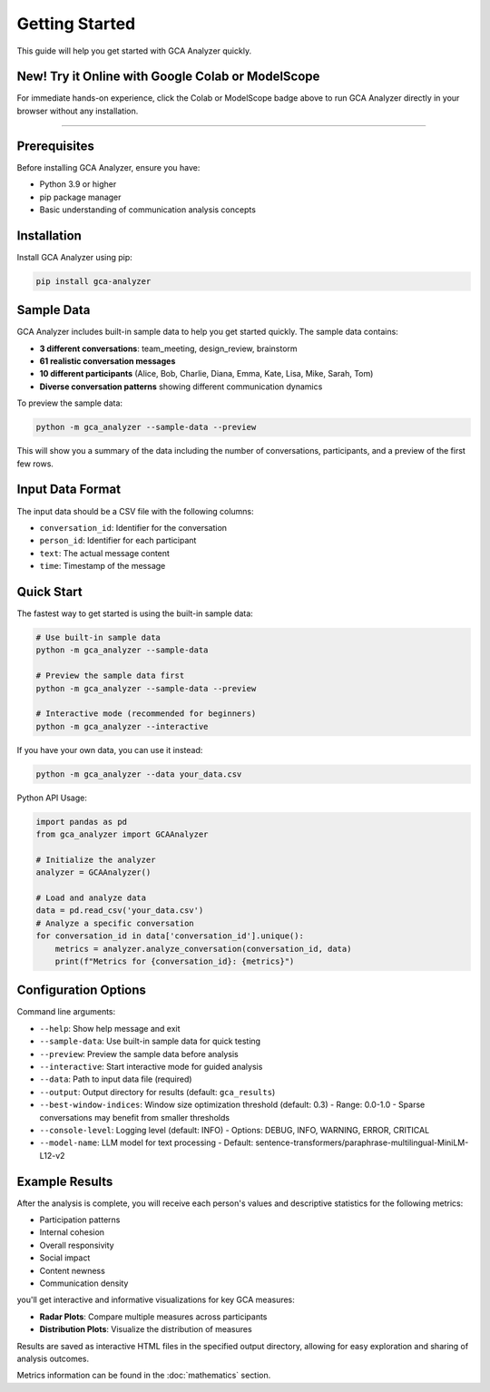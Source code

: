Getting Started
===============

This guide will help you get started with GCA Analyzer quickly.

New! Try it Online with Google Colab or ModelScope
-----------------------------------------------------

.. image:: https://colab.research.google.com/assets/colab-badge.svg
   :target: https://colab.research.google.com/drive/11TC3wzCmP0r2axRUc1FuyWOBiZS1j-Qg?usp=sharing
   :alt: Open in Colab

.. image:: https://img.shields.io/badge/ModelScope-Run%20in%20Community-blue?logo=appveyor
   :target: https://modelscope.cn/notebook/share/ipynb/9d562da5/base_usage.ipynb.ipynb
   :alt: Open in ModelScope


For immediate hands-on experience, click the Colab or ModelScope badge above to run GCA Analyzer directly in your browser without any installation.

--------------

Prerequisites
--------------

Before installing GCA Analyzer, ensure you have:

* Python 3.9 or higher
* pip package manager
* Basic understanding of communication analysis concepts

Installation
------------

Install GCA Analyzer using pip:

.. code-block:: bash

   pip install gca-analyzer

Sample Data
-----------

GCA Analyzer includes built-in sample data to help you get started quickly. The sample data contains:

* **3 different conversations**: team_meeting, design_review, brainstorm
* **61 realistic conversation messages**
* **10 different participants** (Alice, Bob, Charlie, Diana, Emma, Kate, Lisa, Mike, Sarah, Tom)
* **Diverse conversation patterns** showing different communication dynamics

To preview the sample data:

.. code-block:: bash

   python -m gca_analyzer --sample-data --preview

This will show you a summary of the data including the number of conversations, participants, and a preview of the first few rows.

Input Data Format
------------------

The input data should be a CSV file with the following columns:

- ``conversation_id``: Identifier for the conversation
- ``person_id``: Identifier for each participant
- ``text``: The actual message content
- ``time``: Timestamp of the message

Quick Start
------------

The fastest way to get started is using the built-in sample data:

.. code-block:: bash

   # Use built-in sample data
   python -m gca_analyzer --sample-data

   # Preview the sample data first
   python -m gca_analyzer --sample-data --preview

   # Interactive mode (recommended for beginners)
   python -m gca_analyzer --interactive

If you have your own data, you can use it instead:

.. code-block:: bash

   python -m gca_analyzer --data your_data.csv

Python API Usage:

.. code-block:: python

   import pandas as pd
   from gca_analyzer import GCAAnalyzer
   
   # Initialize the analyzer
   analyzer = GCAAnalyzer()
   
   # Load and analyze data
   data = pd.read_csv('your_data.csv')
   # Analyze a specific conversation
   for conversation_id in data['conversation_id'].unique():
       metrics = analyzer.analyze_conversation(conversation_id, data)
       print(f"Metrics for {conversation_id}: {metrics}")

Configuration Options
----------------------

Command line arguments:

- ``--help``: Show help message and exit
- ``--sample-data``: Use built-in sample data for quick testing
- ``--preview``: Preview the sample data before analysis
- ``--interactive``: Start interactive mode for guided analysis
- ``--data``: Path to input data file (required)
- ``--output``: Output directory for results (default: ``gca_results``)
- ``--best-window-indices``: Window size optimization threshold (default: 0.3)
  - Range: 0.0-1.0
  - Sparse conversations may benefit from smaller thresholds
- ``--console-level``: Logging level (default: INFO)
  - Options: DEBUG, INFO, WARNING, ERROR, CRITICAL
- ``--model-name``: LLM model for text processing
  - Default: sentence-transformers/paraphrase-multilingual-MiniLM-L12-v2

Example Results
----------------

After the analysis is complete, you will receive each person's values and descriptive statistics for the following metrics:

- Participation patterns
- Internal cohesion
- Overall responsivity
- Social impact
- Content newness
- Communication density

.. image:: _static/gca_results.jpg
   :alt: Example Results
   :align: center

you'll get interactive and informative visualizations for key GCA measures:

.. image:: _static/vizs.png
   :alt: GCA Analysis Results
   :align: center

- **Radar Plots**: Compare multiple measures across participants
- **Distribution Plots**: Visualize the distribution of measures

Results are saved as interactive HTML files in the specified output directory, allowing for easy exploration and sharing of analysis outcomes.

Metrics information can be found in the :doc:`mathematics` section.